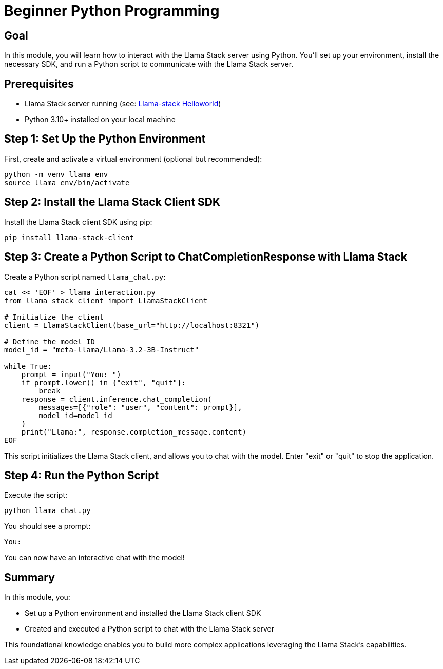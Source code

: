 = Beginner Python Programming
:page-layout: lab
:experimental:

== Goal

In this module, you will learn how to interact with the Llama Stack server using Python. You'll set up your environment, install the necessary SDK, and run a Python script to communicate with the Llama Stack server.

== Prerequisites

* Llama Stack server running (see: xref:beginner-01-helloworld.adoc[Llama-stack Helloworld])
* Python 3.10+ installed on your local machine

== Step 1: Set Up the Python Environment

First, create and activate a virtual environment (optional but recommended):

[source,sh,role=execute]
----
python -m venv llama_env
source llama_env/bin/activate
----

== Step 2: Install the Llama Stack Client SDK

Install the Llama Stack client SDK using pip:

[source,sh,role=execute]
----
pip install llama-stack-client
----

== Step 3: Create a Python Script to ChatCompletionResponse with Llama Stack

Create a Python script named `llama_chat.py`:

[source,python,role=execute]
----
cat << 'EOF' > llama_interaction.py
from llama_stack_client import LlamaStackClient

# Initialize the client
client = LlamaStackClient(base_url="http://localhost:8321")

# Define the model ID
model_id = "meta-llama/Llama-3.2-3B-Instruct"

while True:
    prompt = input("You: ")
    if prompt.lower() in {"exit", "quit"}:
        break
    response = client.inference.chat_completion(
        messages=[{"role": "user", "content": prompt}],
        model_id=model_id
    )
    print("Llama:", response.completion_message.content)
EOF
----
This script initializes the Llama Stack client, and allows you to chat with the model.  Enter "exit" or "quit" to stop the application.

== Step 4: Run the Python Script

Execute the script:

[source,sh,role=execute]
----
python llama_chat.py
----

You should see a prompt:

[source,txt]
----
You:
----

You can now have an interactive chat with the model!

== Summary

In this module, you:

* Set up a Python environment and installed the Llama Stack client SDK
* Created and executed a Python script to chat with the Llama Stack server

This foundational knowledge enables you to build more complex applications leveraging the Llama Stack's capabilities.

